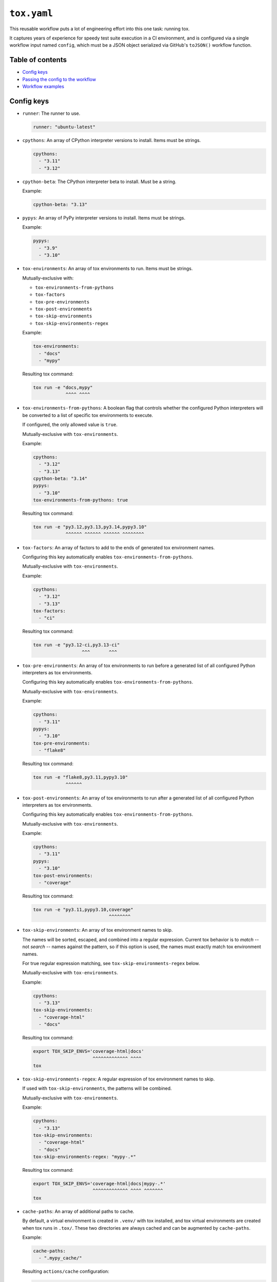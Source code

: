 ..
    This file is a part of Kurt McKee's GitHub Workflows project.
    https://github.com/kurtmckee/github-workflows
    Copyright 2024-2025 Kurt McKee <contactme@kurtmckee.org>
    SPDX-License-Identifier: MIT


``tox.yaml``
############

This reusable workflow puts a lot of engineering effort into this one task:
running tox.

It captures years of experience for speedy test suite execution in a CI environment,
and is configured via a single workflow input named ``config``,
which must be a JSON object serialized via GitHub's ``toJSON()`` workflow function.


Table of contents
=================

*   `Config keys`_
*   `Passing the config to the workflow`_
*   `Workflow examples`_


..  config-keys:

Config keys
===========

*   ``runner``:
    The runner to use.

    ..  code-block:: yaml

        runner: "ubuntu-latest"

*   ``cpythons``:
    An array of CPython interpreter versions to install. Items must be strings.

    ..  code-block:: yaml

        cpythons:
          - "3.11"
          - "3.12"

*   ``cpython-beta``:
    The CPython interpreter beta to install. Must be a string.

    Example:

    ..  code-block:: yaml

        cpython-beta: "3.13"

*   ``pypys``:
    An array of PyPy interpreter versions to install. Items must be strings.

    Example:

    ..  code-block:: yaml

        pypys:
          - "3.9"
          - "3.10"

*   ``tox-environments``:
    An array of tox environments to run. Items must be strings.

    Mutually-exclusive with:

    *   ``tox-environments-from-pythons``
    *   ``tox-factors``
    *   ``tox-pre-environments``
    *   ``tox-post-environments``
    *   ``tox-skip-environments``
    *   ``tox-skip-environments-regex``

    Example:

    ..  code-block:: yaml

        tox-environments:
          - "docs"
          - "mypy"

    Resulting tox command:

    ..  code-block::

        tox run -e "docs,mypy"
                    ^^^^ ^^^^

*   ``tox-environments-from-pythons``:
    A boolean flag that controls whether the configured Python interpreters
    will be converted to a list of specific tox environments to execute.

    If configured, the only allowed value is ``true``.

    Mutually-exclusive with ``tox-environments``.

    Example:

    ..  code-block:: yaml

        cpythons:
          - "3.12"
          - "3.13"
        cpython-beta: "3.14"
        pypys:
          - "3.10"
        tox-environments-from-pythons: true

    Resulting tox command:

    ..  code-block::

        tox run -e "py3.12,py3.13,py3.14,pypy3.10"
                    ^^^^^^ ^^^^^^ ^^^^^^ ^^^^^^^^

*   ``tox-factors``:
    An array of factors to add to the ends of generated tox environment names.

    Configuring this key automatically enables ``tox-environments-from-pythons``.

    Mutually-exclusive with ``tox-environments``.

    Example:

    ..  code-block:: yaml

        cpythons:
          - "3.12"
          - "3.13"
        tox-factors:
          - "ci"

    Resulting tox command:

    ..  code-block::

        tox run -e "py3.12-ci,py3.13-ci"
                          ^^^       ^^^

*   ``tox-pre-environments``:
    An array of tox environments to run
    before a generated list of all configured Python interpreters as tox environments.

    Configuring this key automatically enables ``tox-environments-from-pythons``.

    Mutually-exclusive with ``tox-environments``.

    Example:

    ..  code-block:: yaml

        cpythons:
          - "3.11"
        pypys:
          - "3.10"
        tox-pre-environments:
          - "flake8"

    Resulting tox command:

    ..  code-block::

        tox run -e "flake8,py3.11,pypy3.10"
                    ^^^^^^

*   ``tox-post-environments``:
    An array of tox environments to run
    after a generated list of all configured Python interpreters as tox environments.

    Configuring this key automatically enables ``tox-environments-from-pythons``.

    Mutually-exclusive with ``tox-environments``.

    Example:

    ..  code-block:: yaml

        cpythons:
          - "3.11"
        pypys:
          - "3.10"
        tox-post-environments:
          - "coverage"

    Resulting tox command:

    ..  code-block::

        tox run -e "py3.11,pypy3.10,coverage"
                                    ^^^^^^^^

*   ``tox-skip-environments``:
    An array of tox environment names to skip.

    The names will be sorted, escaped, and combined into a regular expression.
    Current tox behavior is to *match* -- not *search* -- names against the pattern,
    so if this option is used, the names must exactly match tox environment names.

    For true regular expression matching, see ``tox-skip-environments-regex`` below.

    Mutually-exclusive with ``tox-environments``.

    Example:

    ..  code-block:: yaml

        cpythons:
          - "3.13"
        tox-skip-environments:
          - "coverage-html"
          - "docs"

    Resulting tox command:

    ..  code-block::

        export TOX_SKIP_ENVS='coverage-html|docs'
                              ^^^^^^^^^^^^^ ^^^^
        tox

*   ``tox-skip-environments-regex``:
    A regular expression of tox environment names to skip.

    If used with ``tox-skip-environments``, the patterns will be combined.

    Mutually-exclusive with ``tox-environments``.

    Example:

    ..  code-block:: yaml

        cpythons:
          - "3.13"
        tox-skip-environments:
          - "coverage-html"
          - "docs"
        tox-skip-environments-regex: "mypy-.*"

    Resulting tox command:

    ..  code-block::

        export TOX_SKIP_ENVS='coverage-html|docs|mypy-.*'
                              ^^^^^^^^^^^^^ ^^^^ ^^^^^^^
        tox

*   ``cache-paths``:
    An array of additional paths to cache.

    By default, a virtual environment is created in ``.venv/`` with tox installed,
    and tox virtual environments are created when tox runs in ``.tox/``.
    These two directories are always cached and can be augmented by ``cache-paths``.

    Example:

    ..  code-block:: yaml

        cache-paths:
          - ".mypy_cache/"

    Resulting ``actions/cache`` configuration:

    ..  code-block:: yaml

        uses: "actions/cache@???"
        with:
          path: |
            .tox/
            .venv/
            .mypy_cache/

*   ``cache-key-prefix``:
    The string prefix to use with the cache. Defaults to ``"tox"``.

    Example:

    ..  code-block:: yaml

        cache-key-prefix: "docs"

    Resulting ``actions/cache`` configuration:

    ..  code-block:: yaml

        uses: "actions/cache@???"
        with:
          key: "docs-..."

*   ``cache-key-hash-files``:
    An array of paths (or glob patterns) to hash and include in the cache key
    for cache-busting.

    Note that the existence of the path or glob patterns is validated;
    if paths do not exist, or the glob patterns match nothing, the workflow will fail.

    Example:

    ..  code-block:: yaml

        cache-key-hash-files:
          - "pyproject.toml"
          - "requirements/*/*.txt"

    A file named ``.hash-files.sha`` will be generated containing SHA-1 checksums.
    The resulting ``actions/cache`` configuration will be:

    ..  code-block:: yaml

        uses: "actions/cache@???"
        with:
          key: "...${{ hashFiles('.python-identifiers', '.workflow-config.json', 'tox.ini', '.hash-files.sha') }}"


..  passing-the-config-to-the-workflow:

Passing the config to the workflow
==================================

The workflow requires a JSON-serialized input named ``"config"``.

The easiest way to accomplish this is by using a matrix configuration,
and using the ``toJSON()`` function to serialize it as a workflow input:

..  code-block:: yaml

    strategy:
      matrix:
        runner:
          - "ubuntu-latest"
        cpythons:
          - ["3.12"]

    uses: "kurtmckee/github-workflows/.github/workflows/tox.yaml@v1"
    with:
      config: "${{ toJSON(matrix) }}"


..  workflow-examples:

Workflow examples
=================

Test all Python versions on each operating system
-------------------------------------------------

..  code-block:: yaml

    jobs:
      test:
        strategy:
          matrix:
            runner:
              - "ubuntu-latest"
              - "macos-latest"
              - "windows-latest"

            # Use a nested list syntax with the "cpythons" key.
            cpythons:
              - - "3.8"
                - "3.9"
                - "3.10"
                - "3.11"
                - "3.12"

            # Test a beta CPython version.
            cpython-beta:
              - "3.13"

            # Use a nested list syntax with the "pypys" key.
            pypys:
              - - "3.8"
                - "3.9"
                - "3.10"

        uses: "kurtmckee/github-workflows/.github/workflows/tox.yaml@v1"
        with:
          config: "${{ toJSON(matrix) }}"


Similar to above, but add lint tests
------------------------------------

..  code-block:: yaml

    jobs:
      test:
        strategy:
          matrix:
            runner:
              - "ubuntu-latest"

            cpythons:
              - - "3.11"
                - "3.12"

            include:
              - runner: "ubuntu-latest"
                cpythons:
                  - "3.12"
                tox-environments:
                  - "docs"
                  - "mypy"
                cache-key-prefix: "lint"
                cache-paths:
                  - ".mypy_cache/"

        uses: "kurtmckee/github-workflows/.github/workflows/tox.yaml@v1"
        with:
          config: "${{ toJSON(matrix) }}"


Run individual configurations
-----------------------------

..  code-block:: yaml

    jobs:
      test:
        strategy:
          matrix:
            include:
              # Test all Python versions on Ubuntu.
              - runner: "ubuntu-latest"
                cpythons:
                  - "3.8"
                  - "3.9"
                  - "3.10"
                  - "3.11"
                  - "3.12"

              # Test only the highest and lowest Pythons on Windows.
              - runner: "windows-latest"
                cpythons:
                  - "3.8"
                  - "3.12"

        uses: "kurtmckee/github-workflows/.github/workflows/tox.yaml@v1"
        with:
          config: "${{ toJSON(matrix) }}"
